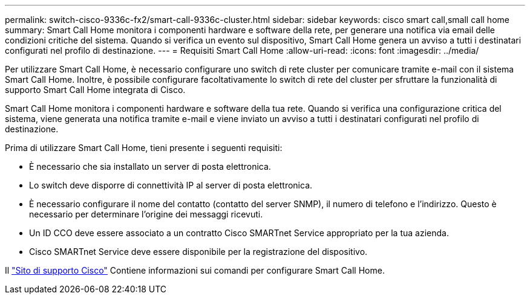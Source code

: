 ---
permalink: switch-cisco-9336c-fx2/smart-call-9336c-cluster.html 
sidebar: sidebar 
keywords: cisco smart call,small call home 
summary: Smart Call Home monitora i componenti hardware e software della rete, per generare una notifica via email delle condizioni critiche del sistema. Quando si verifica un evento sul dispositivo, Smart Call Home genera un avviso a tutti i destinatari configurati nel profilo di destinazione. 
---
= Requisiti Smart Call Home
:allow-uri-read: 
:icons: font
:imagesdir: ../media/


[role="lead"]
Per utilizzare Smart Call Home, è necessario configurare uno switch di rete cluster per comunicare tramite e-mail con il sistema Smart Call Home. Inoltre, è possibile configurare facoltativamente lo switch di rete del cluster per sfruttare la funzionalità di supporto Smart Call Home integrata di Cisco.

Smart Call Home monitora i componenti hardware e software della tua rete. Quando si verifica una configurazione critica del sistema, viene generata una notifica tramite e-mail e viene inviato un avviso a tutti i destinatari configurati nel profilo di destinazione.

Prima di utilizzare Smart Call Home, tieni presente i seguenti requisiti:

* È necessario che sia installato un server di posta elettronica.
* Lo switch deve disporre di connettività IP al server di posta elettronica.
* È necessario configurare il nome del contatto (contatto del server SNMP), il numero di telefono e l'indirizzo. Questo è necessario per determinare l'origine dei messaggi ricevuti.
* Un ID CCO deve essere associato a un contratto Cisco SMARTnet Service appropriato per la tua azienda.
* Cisco SMARTnet Service deve essere disponibile per la registrazione del dispositivo.


Il http://www.cisco.com/c/en/us/products/switches/index.html["Sito di supporto Cisco"^] Contiene informazioni sui comandi per configurare Smart Call Home.
